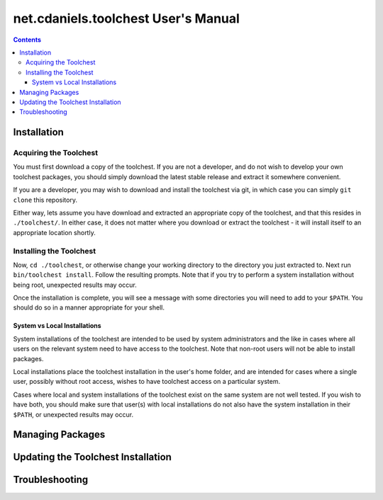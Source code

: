 ************************************
net.cdaniels.toolchest User's Manual
************************************

.. contents:: 

Installation
============

Acquiring the Toolchest
-----------------------

You must first download a copy of the toolchest. If you are not a developer,
and do not wish to develop your own toolchest packages, you should simply
download the latest stable release and extract it somewhere convenient. 

If you are a developer, you may wish to download and install the toolchest via
git, in which case you can simply ``git clone`` this repository.

Either way, lets assume you have download and extracted an appropriate copy of
the toolchest, and that this resides in ``./toolchest/``. In either case, it
does not matter where you download or extract the toolchest - it will install
itself to an appropriate location shortly.

Installing the Toolchest
------------------------

Now, ``cd ./toolchest``, or otherwise change your working directory to the
directory you just extracted to. Next run ``bin/toolchest install``. Follow
the resulting prompts. Note that if you try to perform a system installation
without being root, unexpected results may occur.

Once the installation is complete, you will see a message with some
directories you will need to add to your ``$PATH``. You should do so in a
manner appropriate for your shell.

System vs Local Installations
^^^^^^^^^^^^^^^^^^^^^^^^^^^^^

System installations of the toolchest are intended to be used by system
administrators and the like in cases where all users on the relevant system
need to have access to the toolchest. Note that non-root users will not be
able to install packages.

Local installations place the toolchest installation in the user's home
folder, and are intended for cases where a single user, possibly without root
access, wishes to have toolchest access on a particular system.

Cases where local and system installations of the toolchest exist on the same
system are not well tested. If you wish to have both, you should make sure
that user(s) with local installations do not also have the system installation
in their ``$PATH``, or unexpected results may occur. 

Managing Packages
=================

Updating the Toolchest Installation
===================================

Troubleshooting
===============